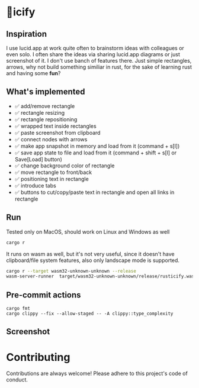 * 🦀icify

[[file:rusticify.gif]]

** Inspiration
I use lucid.app at work quite often to brainstorm ideas with colleagues or even solo.
I often share the ideas via sharing lucid.app diagrams or just screenshot of it. I don't use banch of features there. 
Just simple rectangles, arrows, why not build something similiar in rust, for the sake of learning rust and having some *fun*?

** What's implemented
- ✅ add/remove rectangle  
- ✅ rectangle resizing  
- ✅ rectangle repositioning  
- ✅ wrapped text inside rectangles  
- ✅ paste screenshot from clipboard  
- ✅ connect nodes with arrows  
- ✅ make app snapshot in memory and load from it (command + s[l])   
- ✅ save app state to file and load from it (command + shift + s[l] or Save[Load] button) 
- ✅ change background color of rectangle  
- ✅ move rectangle to front/back  
- ✅ positioning text in rectangle
- ✅ introduce tabs
- ✅ buttons to cut/copy/paste text in rectangle and open all links in rectangle

** Run

Tested only on MacOS, should work on Linux and Windows as well
#+BEGIN_SRC sh
cargo r 
#+END_SRC

It runs on wasm as well, but it's not very useful, since it doesn't have clipboard/file system features, also only landscape mode is supported.

#+BEGIN_SRC sh
cargo r --target wasm32-unknown-unknown --release
wasm-server-runner  target/wasm32-unknown-unknown/release/rusticify.wasm
#+END_SRC

** Pre-commit actions

#+BEGIN_SRC
cargo fmt
cargo clippy --fix --allow-staged -- -A clippy::type_complexity
#+END_SRC

** Screenshot
[[file:rusticify.png]]

* Contributing

Contributions are always welcome! Please adhere to this project's code of conduct.
